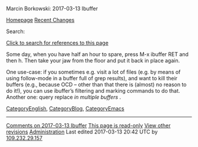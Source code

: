 #+URL: http://mbork.pl/2017-03-13_Ibuffer
#+AUTHOR: lujun9972
#+DATE: [2017-04-09 Sun 12:29]
#+TAGS: raw
#+LANGUAGE: zh-CN
#+OPTIONS: H:6 num:nil toc:t \n:nil ::t |:t ^:nil -:nil f:t *:t <:nil
Marcin Borkowski: 2017-03-13 Ibuffer

[[http://mbork.pl/Homepage][Homepage]] [[http://mbork.pl/Recent_Changes][Recent Changes]] 

Search:

[[http://mbork.pl?search=%222017-03-13+Ibuffer%22][Click to search for references to this page]]

Some day, when you have half an hour to spare, press M-x ibuffer RET and then h. Then take your jaw from the floor and put it
back in place again.

One use-case: if you sometimes e.g. visit a lot of files (e.g. by means of using follow-mode in a buffer full of grep
results), and want to kill their buffers (e.g., because OCD – other than that there is (almost) no reason to do it!), you can
use ibuffer’s filtering and marking commands to do that. Another one: query replace /in multiple buffers/ .

[[http://mbork.pl/CategoryEnglish][CategoryEnglish]], [[http://mbork.pl/CategoryBlog][CategoryBlog]], [[http://mbork.pl/CategoryEmacs][CategoryEmacs]] 

-----------------------------------------------------------------------------------------------------------------------------
[[http://mbork.pl/Comments_on_2017-03-13_Ibuffer][Comments on 2017-03-13 Ibuffer]] [[http://mbork.pl?action=password][This page is read-only]] [[http://mbork.pl?action=history;id=2017-03-13_Ibuffer][View other revisions]] [[http://mbork.pl?action=admin;id=2017-03-13_Ibuffer][Administration]]
Last edited 2017-03-13 20:42 UTC by [[http://mbork.pl/Marcin_Borkowski][109.232.29.157]]
